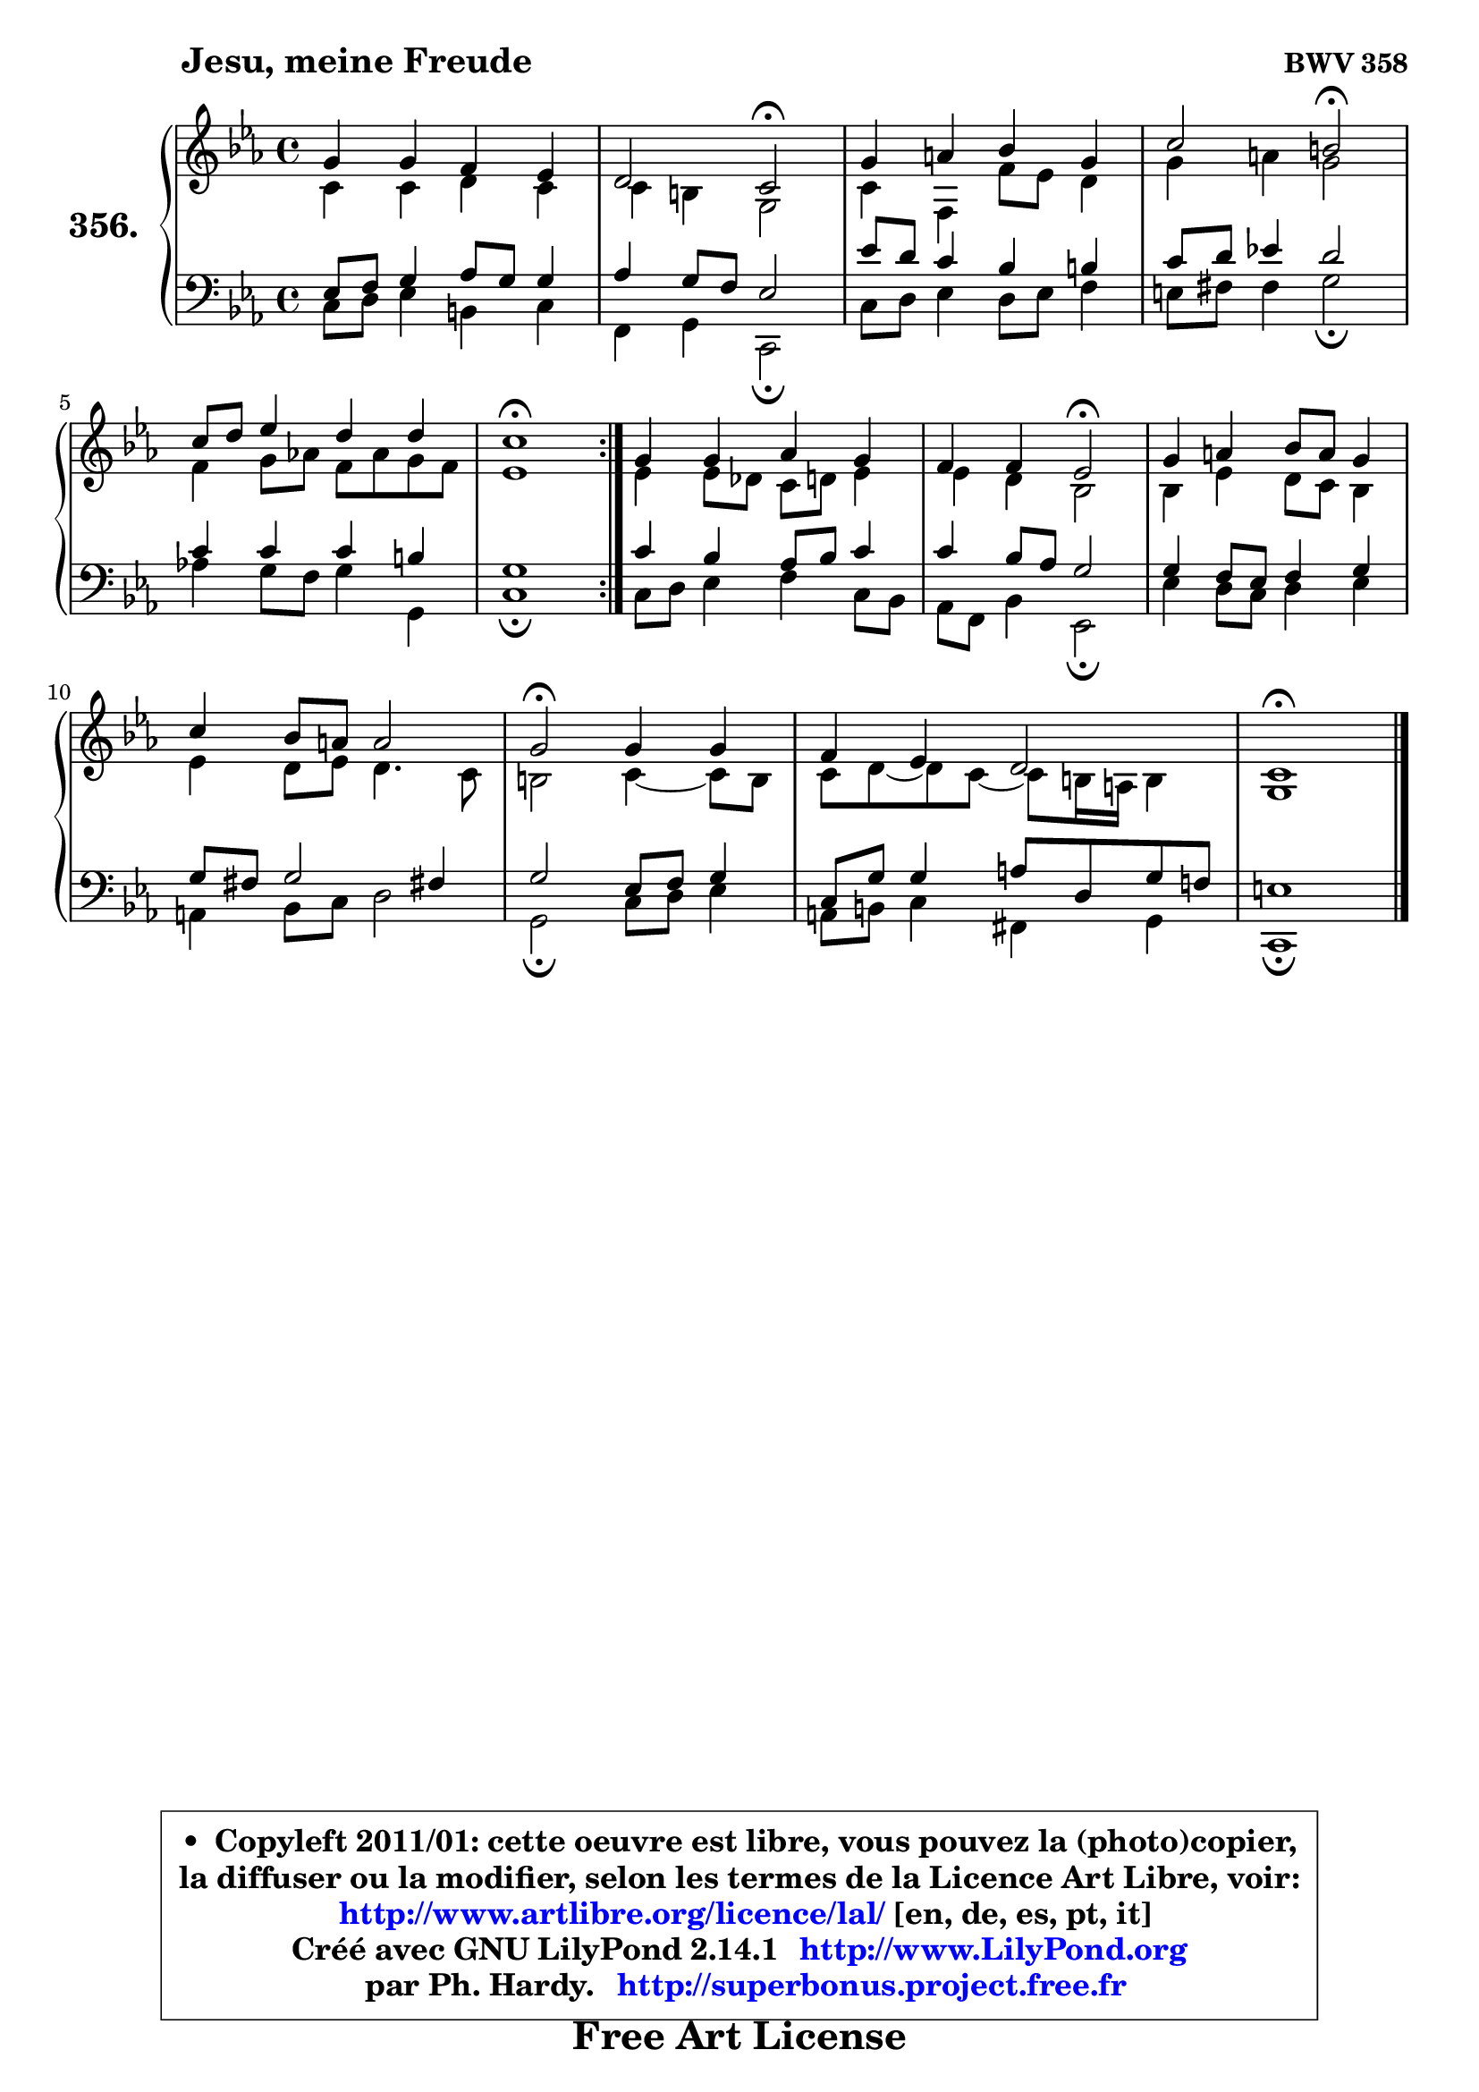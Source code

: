 
\version "2.14.1"

    \paper {
%	system-system-spacing #'padding = #0.1
%	score-system-spacing #'padding = #0.1
%	ragged-bottom = ##f
%	ragged-last-bottom = ##f
	}

    \header {
      opus = \markup { \bold "BWV 358" }
      piece = \markup { \hspace #9 \fontsize #2 \bold "Jesu, meine Freude" }
      maintainer = "Ph. Hardy"
      maintainerEmail = "superbonus.project@free.fr"
      lastupdated = "2011/Jul/20"
      tagline = \markup { \fontsize #3 \bold "Free Art License" }
      copyright = \markup { \fontsize #3  \bold   \override #'(box-padding .  1.0) \override #'(baseline-skip . 2.9) \box \column { \center-align { \fontsize #-2 \line { • \hspace #0.5 Copyleft 2011/01: cette oeuvre est libre, vous pouvez la (photo)copier, } \line { \fontsize #-2 \line {la diffuser ou la modifier, selon les termes de la Licence Art Libre, voir: } } \line { \fontsize #-2 \with-url #"http://www.artlibre.org/licence/lal/" \line { \fontsize #1 \hspace #1.0 \with-color #blue http://www.artlibre.org/licence/lal/ [en, de, es, pt, it] } } \line { \fontsize #-2 \line { Créé avec GNU LilyPond 2.14.1 \with-url #"http://www.LilyPond.org" \line { \with-color #blue \fontsize #1 \hspace #1.0 \with-color #blue http://www.LilyPond.org } } } \line { \hspace #1.0 \fontsize #-2 \line {par Ph. Hardy. } \line { \fontsize #-2 \with-url #"http://superbonus.project.free.fr" \line { \fontsize #1 \hspace #1.0 \with-color #blue http://superbonus.project.free.fr } } } } } }

	  }

  guidemidi = {
	\repeat volta 2 {
        R1 |
        r2 \tempo 4 = 34 r2 \tempo 4 = 78 |
        R1 |
        r2 \tempo 4 = 34 r2 \tempo 4 = 78 |
        R1 |
        \tempo 4 = 40 r1 \tempo 4 = 78 | } %fin du repeat
        R1 |
        r2 \tempo 4 = 34 r2 \tempo 4 = 78 |
        R1 |
        R1 |
        \tempo 4 = 34 r2 \tempo 4 = 78 r2 |
        R1 |
        \tempo 4 = 38 r1 |
	}

  upper = {
\displayLilyMusic \transpose d c {
	\time 4/4
	\key d \minor
	\clef treble
	\voiceOne
	<< { 
	% SOPRANO
	\set Voice.midiInstrument = "acoustic grand"
	\relative c'' {
	\repeat volta 2 {
        a4 a g f |
        e2 d2\fermata |
        a'4 b c a |
        d2 cis2\fermata |
        d8 e f4 e e |
        d1\fermata | } %fin du repeat
        a4 a bes a |
        g4 g f2\fermata |
        a4 b c8 b a4 |
        d4 c8 b b2 |
        a2\fermata a4 a |
        g4 f e2 |
        d1\fermata |
        \bar "|."
	} % fin de relative
	}

	\context Voice="1" { \voiceTwo 
	% ALTO
	\set Voice.midiInstrument = "acoustic grand"
	\relative c' {
	\repeat volta 2 {
        d4 d e d |
        d4 cis a2 |
        d4 g, g'8 f e4 |
        a4 b a2 |
        g4 a8 bes! g bes a g |
        f1 | } %fin du repeat
        f4 f8 es d e f4 |
        f4 e c2 |
        c4 f e8 d c4 |
        f4 e8 f e4. d8 |
        cis2 d4 ~ d8 cis |
        d8 e ~ e d ~ d8 cis16 b cis4 |
        a1 |
        \bar "|."
	} % fin de relative
	\oneVoice
	} >>
}
	}

    lower = {
\transpose d c {
	\time 4/4
	\key d \minor
	\clef bass
	\voiceOne
	<< { 
	% TENOR
	\set Voice.midiInstrument = "acoustic grand"
	\relative c {
	\repeat volta 2 {
        f8 g a4 bes8 a a4 |
        bes4 a8 g f2 |
        f'8 e d4 c cis |
        d8 e f!4 e2 |
        d4 d d cis |
        a1 | } %fin du repeat
        d4 c bes8 c d4 |
        d4 c8 bes a2 |
        a4 g8 f g4 a |
        a8 gis a2 gis!4 |
        a2 f8 g a4 |
        d,8 a' a4 b8 e, a g! |
        fis1 |
        \bar "|."
	} % fin de relative
	}
	\context Voice="1" { \voiceTwo 
	% BASS
	\set Voice.midiInstrument = "acoustic grand"
	\relative c {
	\repeat volta 2 {
        d8 e f4 cis d |
        g,4 a d,2\fermata |
        d'8 e f4 e8 f g4 |
        fis8 gis gis4 a2\fermata |
        bes!4 a8 g a4 a, |
        d1\fermata | } %fin du repeat
        d8 e f4 g d8 c |
        bes8 g c4 f,2\fermata |
        f'4 e8 d e4 f |
        b,4 c8 d e2 |
        a,2\fermata d8 e f4 |
        b,8 cis d4 gis, a |
        d,1\fermata |
        \bar "|."
	} % fin de relative
	\oneVoice
	} >>
}
	}


    \score { 

	\new PianoStaff <<
	\set PianoStaff.instrumentName = \markup { \bold \huge "356." }
	\new Staff = "upper" \upper
	\new Staff = "lower" \lower
	>>

    \layout {
%	ragged-last = ##f
	   }

         } % fin de score

  \score {
    \unfoldRepeats { << \guidemidi \upper \lower >> }
    \midi {
    \context {
     \Staff
      \remove "Staff_performer"
               }

     \context {
      \Voice
       \consists "Staff_performer"
                }

     \context { 
      \Score
      tempoWholesPerMinute = #(ly:make-moment 78 4)
		}
	    }
	}


